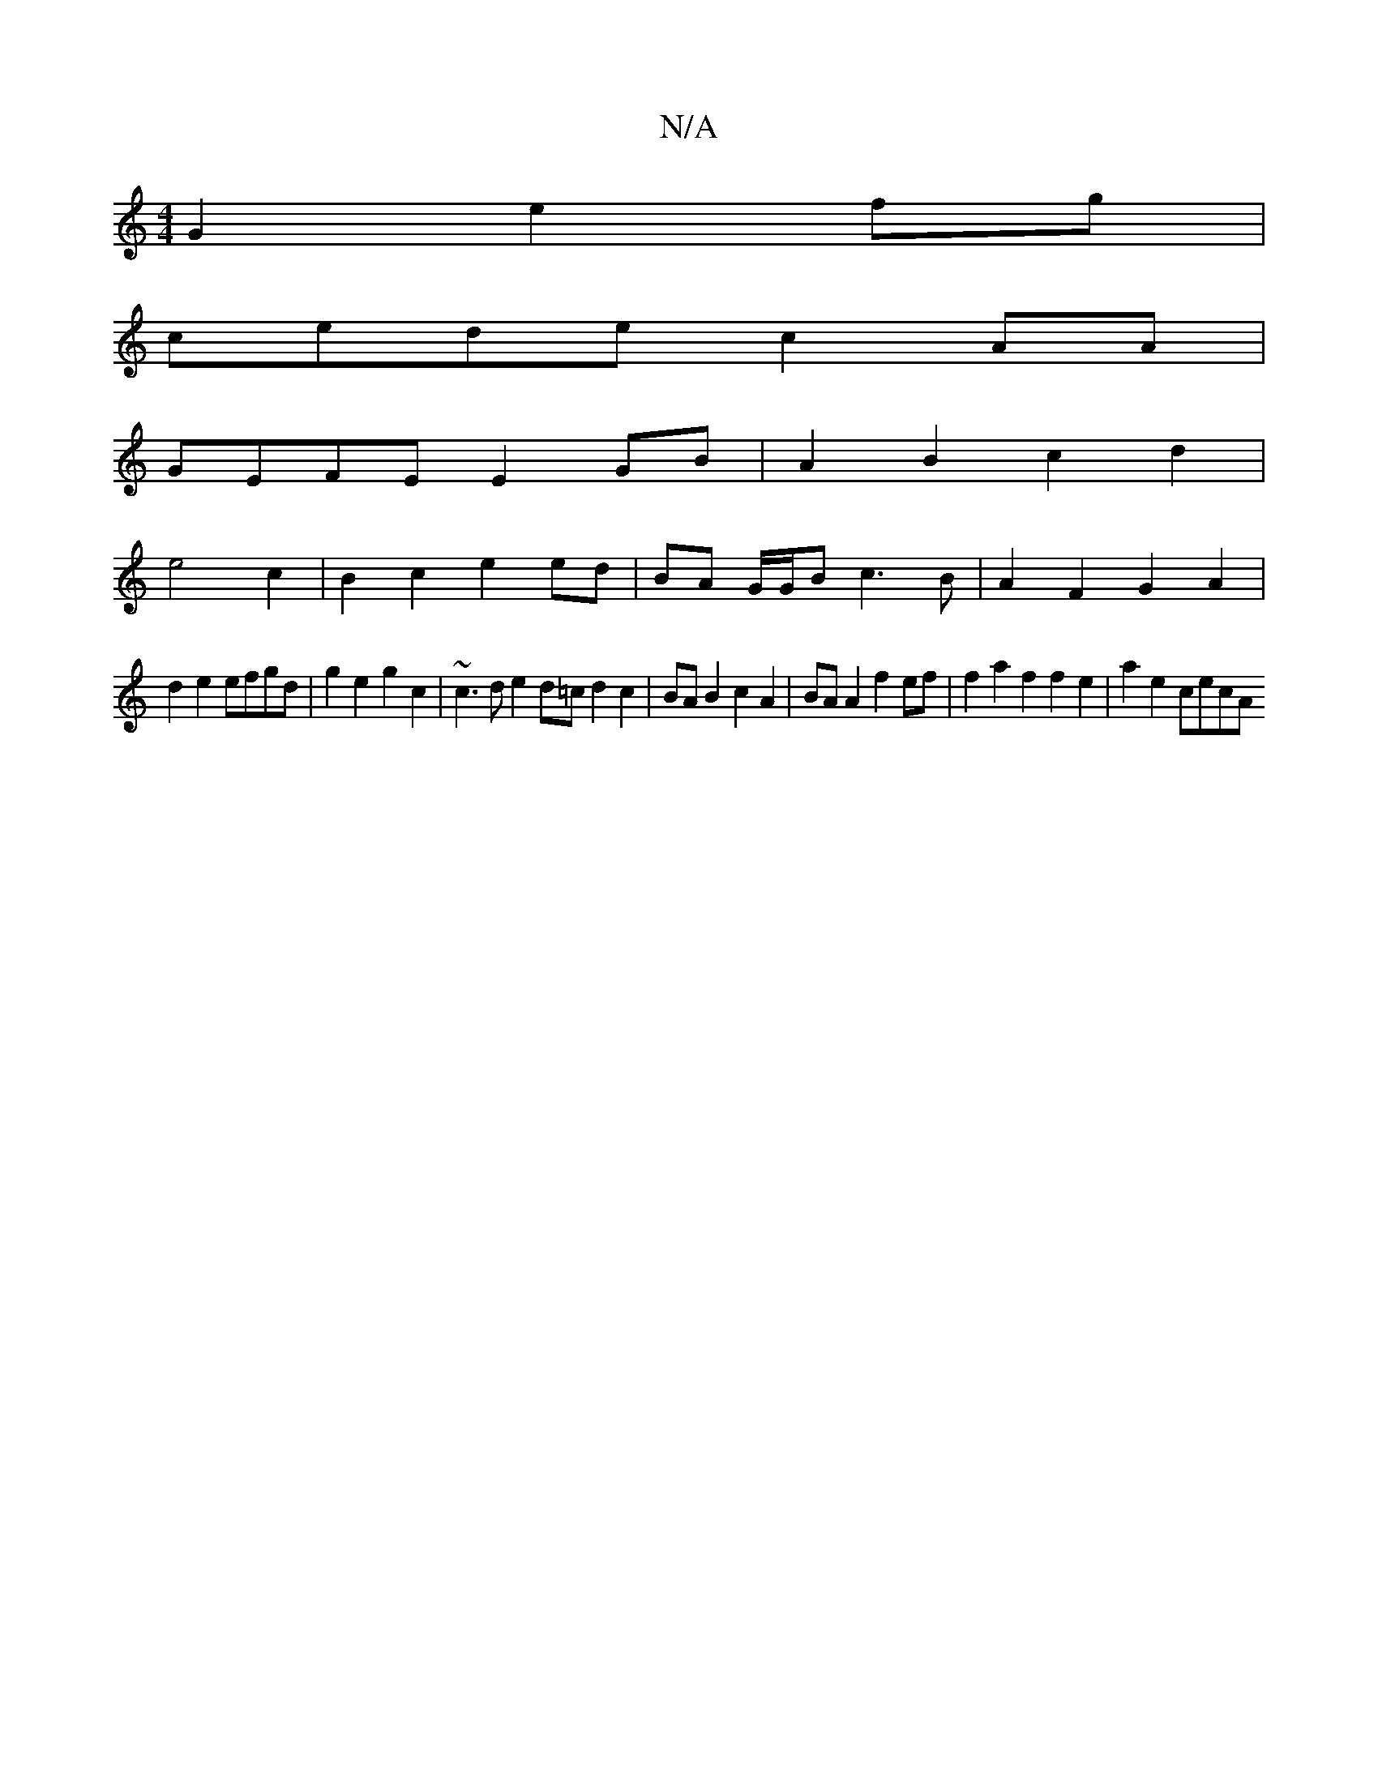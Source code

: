 X:1
T:N/A
M:4/4
R:N/A
K:Cmajor
G2 e2fg|
cede c2 AA |
GEFE E2 GB | A2 B2 c2 d2 |
e4 c2|B2 c2 e2 ed | BA G/G/B c3 B | A2 F2 G2 A2 |
d2 e2 efgd | g2 e2 g2 c2 | ~c3d e2 d=c d2 c2 | BA B2 c2 A2 | BA A2 f2 ef | f2 a2 f2 f2 e2|a2 e2 cecA 
